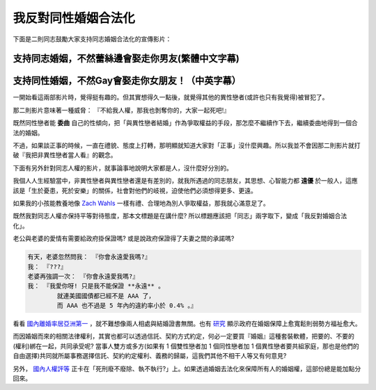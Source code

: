 ================================================================================
我反對同性婚姻合法化
================================================================================

下面是二則同志鼓勵大家支持同志婚姻合法化的宣傳影片：

--------------------------------------------------------------------------------
支持同志婚姻，不然蕾絲邊會娶走你男友(繁體中文字幕)
--------------------------------------------------------------------------------

.. raw:: html

    <iframe width="560" height="315" src="http://www.youtube.com/embed/NJpwy29zKMU"
        frameborder="0" allowfullscreen="on"> </iframe>

--------------------------------------------------------------------------------
支持同性婚姻，不然Gay會娶走你女朋友！（中英字幕）
--------------------------------------------------------------------------------

.. raw:: html

    <iframe width="560" height="315" src="http://www.youtube.com/embed/pCwP_QEZB7c"
        frameborder="0" allowfullscreen="on"> </iframe>

一開始看這兩部影片時，覺得挺有趣的。但其實想得久一點後，就覺得其他的異性戀者(或許也只有我覺得)被冒犯了。

.. more::

那二則影片意味著一種威脅： 『不給我人權，那我也剝奪你的，大家一起死吧!』

既然同性戀者能 **委曲** 自己的性傾向，把「與異性戀者結婚」作為爭取權益的手段，\
那怎麼不繼續作下去，繼續委曲地得到一個合法的婚姻。

不過，如果談正事的時候，一直在禮貌、態度上打轉，那明顯就知道大家對「正事」沒什麼興趣。\
所以我並不會因那二則影片就打破『我把非異性戀者當人看』的觀念。

下面有另外針對同志人權的影片，就事論事地說明大家都是人，沒什麼好分別的。

.. raw:: html

    <iframe width="560" height="315" src="http://www.youtube.com/embed/JoJ6j0E7inU"
        frameborder="0" allowfullscreen="on"> </iframe>

我個人人生經驗當中，非異性戀者與異性戀者還是有差別的，就我所遇過的同志朋友，\
其思想、心智能力都 **遠優** 於一般人，這應該是「生於憂患，死於安樂」的關係，\
社會對他們的岐視，迫使他們必須想得更多、更遠。

如果我的小孩能教養地像 `Zach Wahls <http://www.zachwahls.com>`_ 一樣有禮、\
合理地為別人爭取權益，那我就心滿意足了。

.. raw:: html

    <iframe width="560" height="315" src="http://www.youtube.com/embed/eEIifVqyrtM"
        frameborder="0" allowfullscreen="on"> </iframe>

既然我對同志人權亦保持平等對待態度，那本文標題是在講什麼? 所以標題應該把「同志」兩字取下，\
變成「我反對婚姻合法化」。

老公與老婆的愛情有需要給政府掛保證嗎? 或是說政府保證得了夫妻之間的承諾嗎?

.. code-block:: ini

    有天，老婆忽然問我： 『你會永遠愛我嗎?』
    我： 『???』
    老婆再強調一次： 『你會永遠愛我嗎?』
    我： 『我愛你呀! 只是我不能保證 **永遠** 。
            就連美國國債都已經不是 AAA 了，
            而 AAA 也不過是 5 年內的違約率小於 0.4% 。』

看看 `國內離婚率居亞洲第一 <http://www.npf.org.tw/post/1/2551>`_ ，\
就不難想像兩人相處與結婚證書無關。\
也有 `研究 <http://chenjiayuh.blogspot.tw/2012/03/blog-post_25.html>`_ 顯示政府在婚姻保障上愈寬鬆則弱勢方福祉愈大。\

而因婚姻而來的相關法律權利，其實也都可以透過信託、契約方式約定，何必一定要買『婚姻』這種套裝軟體，\
把要的、不要的(權利)綁在一起，共同承受呢? \
當事人雙方或多方(如果有 1 個雙性戀者加 1 個同性戀者加 1 個異性戀者要共組家庭，\
那也是他們的自由選擇)共同就所屬事務選擇信託、契約約定權利、義務的歸屬，\
這我們其他不相干人等又有何意見?

另外， `國內人權評等 <http://news.chinatimes.com/politics/11050202/112012121900130.html>`_ 正卡在\
「死刑廢不廢除、執不執行?」上。如果透過婚姻去法化來保障所有人的婚姻權，\
這部份總是能加點分回來。

.. author:: default
.. categories:: chinese
.. tags:: politics, human right
.. comments::
